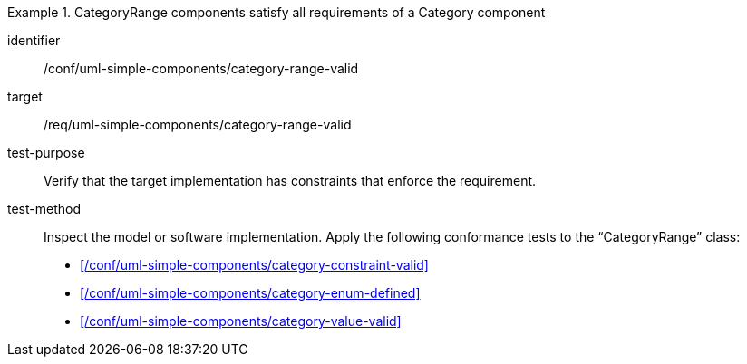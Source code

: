 [abstract_test]
.CategoryRange components satisfy all requirements of a Category component
====
[%metadata]
identifier:: /conf/uml-simple-components/category-range-valid

target:: /req/uml-simple-components/category-range-valid

test-purpose:: Verify that the target implementation has constraints that enforce the requirement.

test-method::
Inspect the model or software implementation.
Apply the following conformance tests to the “CategoryRange” class:

- xref:/conf/uml-simple-components/category-constraint-valid[]
- xref:/conf/uml-simple-components/category-enum-defined[]
- xref:/conf/uml-simple-components/category-value-valid[]
====
